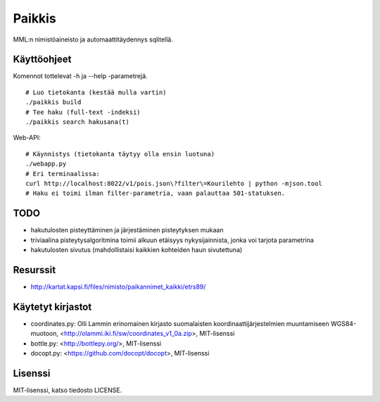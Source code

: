Paikkis
=======

MML:n nimistöaineisto ja automaattitäydennys sqlitellä.

Käyttöohjeet
------------
Komennot tottelevat -h ja --help -parametrejä.

::
    
    # Luo tietokanta (kestää mulla vartin)
    ./paikkis build
    # Tee haku (full-text -indeksi)
    ./paikkis search hakusana(t)


Web-API:
::

    # Käynnistys (tietokanta täytyy olla ensin luotuna)
    ./webapp.py
    # Eri terminaalissa:
    curl http://localhost:8022/v1/pois.json\?filter\=Kourilehto | python -mjson.tool
    # Haku ei toimi ilman filter-parametria, vaan palauttaa 501-statuksen.    

TODO
----

- hakutulosten pisteyttäminen ja järjestäminen pisteytyksen mukaan
- triviaalina pisteytysalgoritmina toimii alkuun etäisyys nykysijainnista,
  jonka voi tarjota parametrina
- hakutulosten sivutus (mahdollistaisi kaikkien kohteiden haun sivutettuna)


Resurssit
---------

- http://kartat.kapsi.fi/files/nimisto/paikannimet_kaikki/etrs89/

Käytetyt kirjastot
------------------

- coordinates.py: Olli Lammin erinomainen kirjasto suomalaisten
  koordinaattijärjestelmien muuntamiseen WGS84-muotoon,
  <http://olammi.iki.fi/sw/coordinates_v1_0a.zip>, MIT-lisenssi
- bottle.py: <http://bottlepy.org/>, MIT-lisenssi
- docopt.py: <https://github.com/docopt/docopt>, MIT-lisenssi


Lisenssi
--------

MIT-lisenssi, katso tiedosto LICENSE.
